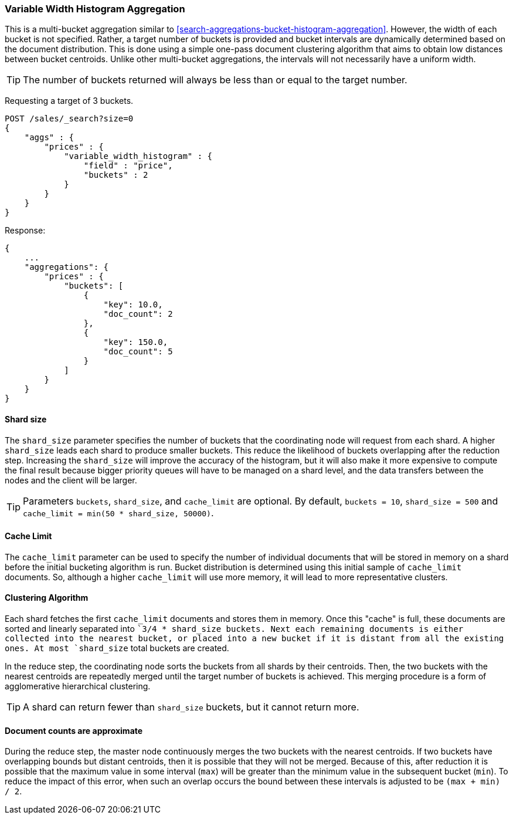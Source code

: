 [[search-aggregations-bucket-variablewidthhistogram-aggregation]]
=== Variable Width Histogram Aggregation

This is a multi-bucket aggregation similar to <<search-aggregations-bucket-histogram-aggregation>>.
However, the width of each bucket is not specified. Rather, a target number of buckets is provided and bucket intervals
are dynamically determined based on the document distribution. This is done using a simple one-pass document clustering algorithm
that aims to obtain low distances between bucket centroids. Unlike other multi-bucket aggregations, the intervals will not
necessarily have a uniform width.

TIP: The number of buckets returned will always be less than or equal to the target number.

Requesting a target of 3 buckets.

[source,console]
--------------------------------------------------
POST /sales/_search?size=0
{
    "aggs" : {
        "prices" : {
            "variable_width_histogram" : {
                "field" : "price",
                "buckets" : 2
            }
        }
    }
}
--------------------------------------------------
// TEST[setup:sales]

Response:

[source,console-result]
--------------------------------------------------
{
    ...
    "aggregations": {
        "prices" : {
            "buckets": [
                {
                    "key": 10.0,
                    "doc_count": 2
                },
                {
                    "key": 150.0,
                    "doc_count": 5
                }
            ]
        }
    }
}
--------------------------------------------------
// TESTRESPONSE[s/\.\.\./"took": $body.took,"timed_out": false,"_shards": $body._shards,"hits": $body.hits,/]

==== Shard size
The `shard_size` parameter specifies the number of buckets that the coordinating node will request from each shard.
A higher `shard_size` leads each shard to produce smaller buckets. This reduce the likelihood of buckets overlapping
after the reduction step. Increasing the `shard_size` will improve the accuracy of the histogram, but it will
also make it more expensive to compute the final result because bigger priority queues will have to be managed on a
shard level, and the data transfers between the nodes and the client will be larger.

TIP: Parameters `buckets`, `shard_size`, and `cache_limit` are optional. By default, `buckets = 10`, `shard_size = 500` and `cache_limit = min(50 * shard_size, 50000)`.

==== Cache Limit
The `cache_limit` parameter can be used to specify the number of individual documents that will be stored in memory
on a shard before the initial bucketing algorithm is run. Bucket distribution is determined using this initial sample
of `cache_limit` documents. So, although a higher `cache_limit` will use more memory, it will lead to more representative
clusters.

==== Clustering Algorithm
Each shard fetches the first `cache_limit` documents and stores them in memory. Once this "cache" is full, these documents
are sorted and linearly separated into ``3/4 * shard_size buckets.
Next each remaining documents is either collected into the nearest bucket, or placed into a new bucket if it is distant
from all the existing ones. At most `shard_size` total buckets are created.

In the reduce step, the coordinating node sorts the buckets from all shards by their centroids. Then, the two buckets
with the nearest centroids are repeatedly merged until the target number of buckets is achieved.
This merging procedure is a form of agglomerative hierarchical clustering.

TIP: A shard can return fewer than `shard_size` buckets, but it cannot return more.

==== Document counts are approximate
During the reduce step, the master node continuously merges the two buckets with the nearest centroids. If two buckets have
overlapping bounds but distant centroids, then it is possible that they will not be merged. Because of this, after
reduction it is possible that the maximum value in some interval (`max`) will be greater than the minimum value in the subsequent
bucket (`min`). To reduce the impact of this error, when such an overlap occurs the bound between these intervals is adjusted to be `(max + min) / 2`.
